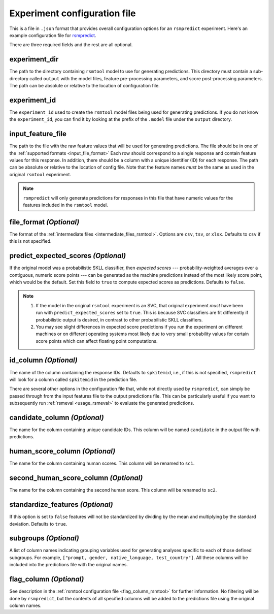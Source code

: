 .. _config_file_rsmpredict:

Experiment configuration file
"""""""""""""""""""""""""""""
This is a file in ``.json`` format that provides overall configuration options for an ``rsmpredict`` experiment. Here's an example configuration file for `rsmpredict <https://github.com/EducationalTestingService/rsmtool/blob/master/examples/rsmpredict/config_rsmpredict.json>`_.

There are three required fields and the rest are all optional.

experiment_dir
~~~~~~~~~~~~~~
The path to the directory containing ``rsmtool`` model to use for generating predictions. This directory must contain a sub-directory called ``output`` with the model files, feature pre-processing parameters, and score post-processing parameters. The path can be absolute or relative to the location of configuration file.

experiment_id
~~~~~~~~~~~~~
The ``experiment_id`` used to create the ``rsmtool`` model files being used for generating predictions. If you do not know the ``experiment_id``, you can find it by looking at the prefix of the ``.model`` file under the ``output`` directory.

input_feature_file
~~~~~~~~~~~~~~~~~~
The path to the file with the raw feature values that will be used for generating predictions. The file should be in one of the :ref:`supported formats <input_file_format>` Each row should correspond to a single response and contain feature values for this response. In addition, there should be a column with a unique identifier (ID) for each response. The path can be absolute or relative to the location of config file. Note that the feature names *must* be the same as used in the original ``rsmtool`` experiment.


.. note::

    ``rsmpredict`` will only generate predictions for responses in this file that have numeric values for the features included in the ``rsmtool`` model.


.. seealso::

    ``rsmpredict`` does not require human scores for the new data since it does not evaluate the generated predictions. If you do have the human scores and want to evaluate the new predictions, you can use the :ref:`rsmeval <usage_rsmeval>` command-line utility.

.. _file_format_predict:

file_format *(Optional)*
~~~~~~~~~~~~~~~~~~~~~~~~
The format of the :ref:`intermediate files <intermediate_files_rsmtool>`. Options are ``csv``, ``tsv``, or ``xlsx``. Defaults to ``csv`` if this is not specified.

predict_expected_scores *(Optional)*
~~~~~~~~~~~~~~~~~~~~~~~~~~~~~~~~~~~~
If the original model was a probabilistic SKLL classifier, then *expected scores* --- probability-weighted averages over a contiguous, numeric score points --- can be generated as the machine predictions instead of the most likely score point, which would be the default. Set this field to ``true`` to compute expected scores as predictions. Defaults to ``false``.

.. note::

    1. If the model in the original ``rsmtool`` experiment is an SVC, that original experiment *must* have been run with ``predict_expected_scores`` set to ``true``. This is because SVC classifiers are fit differently if probabilistic output is desired, in contrast to other probabilistic SKLL classifiers.

    2. You may see slight differences in expected score predictions if you run the experiment on different machines or on different operating systems most likely due to very small probability values for certain score points which can affect floating point computations.


id_column *(Optional)*
~~~~~~~~~~~~~~~~~~~~~~

The name of the column containing the response IDs. Defaults to ``spkitemid``, i.e., if this is not specified, ``rsmpredict`` will look for a column called ``spkitemid`` in the prediction file.

There are several other options in the configuration file that, while not directly used by ``rsmpredict``, can simply be passed through from the input features file to the output predictions file. This can be particularly useful if you want to subsequently run :ref:`rsmeval <usage_rsmeval>` to evaluate the generated predictions.

candidate_column *(Optional)*
~~~~~~~~~~~~~~~~~~~~~~~~~~~~~
The name for the column containing unique candidate IDs. This column will be named ``candidate`` in the output file with predictions.

human_score_column *(Optional)*
~~~~~~~~~~~~~~~~~~~~~~~~~~~~~~~
The name for the column containing human scores. This column will be renamed to ``sc1``.

second_human_score_column *(Optional)*
~~~~~~~~~~~~~~~~~~~~~~~~~~~~~~~~~~~~~~
The name for the column containing the second human score. This column will be renamed to ``sc2``.

standardize_features *(Optional)*
~~~~~~~~~~~~~~~~~~~~~~~~~~~~~~~~~
If this option is set to ``false`` features will not be standardized by dividing by the mean and multiplying by the standard deviation. Defaults to ``true``.

subgroups *(Optional)*
~~~~~~~~~~~~~~~~~~~~~~
A list of column names indicating grouping variables used for generating analyses specific to each of those defined subgroups. For example, ``["prompt, gender, native_language, test_country"]``. All these columns will be included into the predictions file with the original names.

flag_column *(Optional)*
~~~~~~~~~~~~~~~~~~~~~~~~
See description in the :ref:`rsmtool configuration file <flag_column_rsmtool>` for further information. No filtering will be done by ``rsmpredict``, but the contents of all specified columns will be added to the predictions file using the original column names.

